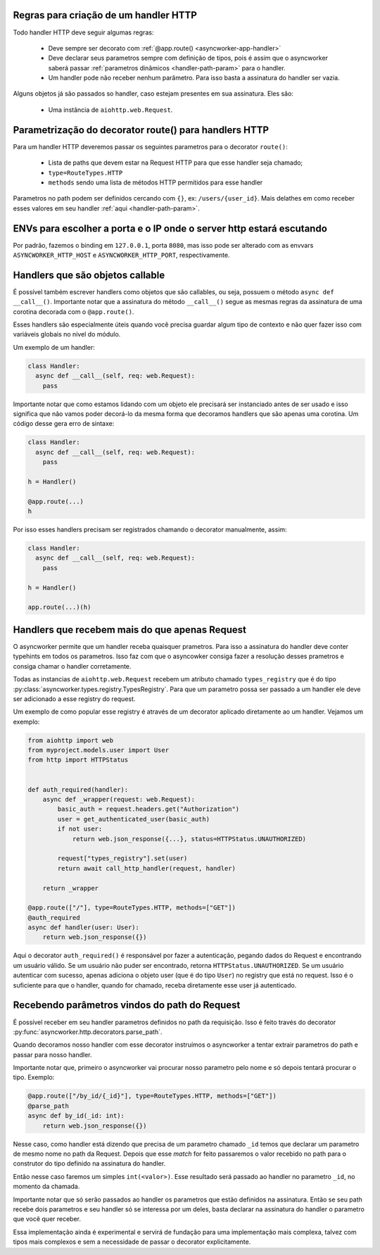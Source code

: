 

Regras para criação de um handler HTTP
======================================

Todo handler HTTP deve seguir algumas regras:

 - Deve sempre ser decorato com :ref:`@app.route() <asyncworker-app-handler>`
 - Deve declarar seus parametros sempre com definição de tipos, pois é assim que o asyncworker saberá passar :ref:`parametros dinâmicos <handler-path-param>` para o handler.
 - Um handler pode não receber nenhum parâmetro. Para isso basta a assinatura do handler ser vazia.

Alguns objetos já são passados so handler, caso estejam presentes em sua assinatura.  Eles são:

 - Uma instância de ``aiohttp.web.Request``.


Parametrização do decorator route() para handlers HTTP
=======================================================

Para um handler HTTP deveremos passar os seguintes parametros para o decorator ``route()``:

  - Lista de paths que devem estar na Request HTTP para que esse handler seja chamado;
  - ``type=RouteTypes.HTTP``
  - ``methods`` sendo uma lista de métodos HTTP permitidos para esse handler

Parametros no path podem ser definidos cercando com ``{}``, ex: ``/users/{user_id}``. Mais delathes em como receber esses valores em seu handler :ref:`aqui <handler-path-param>`.


ENVs para escolher a porta e o IP onde o server http estará escutando
========================================================================


Por padrão, fazemos o binding em ``127.0.0.1``, porta ``8080``, mas isso pode ser alterado com as envvars ``ASYNCWORKER_HTTP_HOST`` e ``ASYNCWORKER_HTTP_PORT``, respectivamente.



Handlers que são objetos callable
===========================================

.. versionadded:: 0.11.4

É possível também escrever handlers como objetos que são callables, ou seja, possuem o método ``async def __call__()``. Importante notar que a assinatura do método ``__call__()`` segue as mesmas regras da assinatura de uma corotina decorada com o ``@app.route()``.

Esses handlers são especialmente úteis quando você precisa guardar algum tipo de contexto e não quer fazer isso com variáveis globais no nível do módulo.

Um exemplo de um handler:

.. code:: python

  class Handler:
    async def __call__(self, req: web.Request):
      pass


Importante notar que como estamos lidando com um objeto ele precisará ser instanciado antes de ser usado e isso significa que não vamos poder decorá-lo da mesma forma que decoramos handlers que são apenas uma corotina. Um código desse gera erro de sintaxe:

.. code:: python

  class Handler:
    async def __call__(self, req: web.Request):
      pass

  h = Handler()

  @app.route(...)
  h

Por isso esses handlers precisam ser registrados chamando o decorator manualmente, assim:

.. code:: python

  class Handler:
    async def __call__(self, req: web.Request):
      pass

  h = Handler()

  app.route(...)(h)


.. _typed-handlers:

Handlers que recebem mais do que apenas Request
================================================

.. versionadded:: 0.11.0

O asyncworker permite que um handler receba quaisquer prametros. Para isso a assinatura do handler deve conter typehints em todos os parametros. Isso faz com que o asyncowker consiga fazer a resolução desses prametros e consiga chamar o handler corretamente.

Todas as instancias de ``aiohttp.web.Request`` recebem um atributo chamado ``types_registry`` que é do tipo :py:class:`asyncworker.types.registry.TypesRegistry`. Para que um parametro possa ser passado a um handler ele deve ser adicionado a esse registry do request.

Um exemplo de como popular esse registry é através de um decorator aplicado diretamente ao um handler. Vejamos um exemplo:

.. code:: python


  from aiohttp import web
  from myproject.models.user import User
  from http import HTTPStatus


  def auth_required(handler):
      async def _wrapper(request: web.Request):
          basic_auth = request.headers.get("Authorization")
          user = get_authenticated_user(basic_auth)
          if not user:
              return web.json_response({...}, status=HTTPStatus.UNAUTHORIZED)

          request["types_registry"].set(user)
          return await call_http_handler(request, handler)

      return _wrapper

  @app.route(["/"], type=RouteTypes.HTTP, methods=["GET"])
  @auth_required
  async def handler(user: User):
      return web.json_response({})

Aqui o decorator ``auth_required()`` é responsável por fazer a autenticação, pegando dados do Request e encontrando um usuário válido. Se um usuário não puder ser encontrado, retorna ``HTTPStatus.UNAUTHORIZED``. Se um usuário autenticar com sucesso, apenas adiciona o objeto user (que é do tipo ``User``) no registry que está no request. Isso é o suficiente para que o handler, quando for chamado, receba diretamente esse user já autenticado.



Recebendo parâmetros vindos do path do Request
===============================================

.. _handler-path-param:
.. versionadded:: 0.11.5

É possível receber em seu handler parametros definidos no path da requisição. Isso é feito través do decorator :py:func:`asyncworker.http.decorators.parse_path`.

Quando decoramos nosso handler com esse decorator instruímos o asyncworker a tentar extrair parametros do path e passar para nosso handler.

Importante notar que, primeiro o asyncworker vai procurar nosso parametro pelo nome e só depois tentará procurar o tipo.  Exemplo:

.. code-block:: python

  @app.route(["/by_id/{_id}"], type=RouteTypes.HTTP, methods=["GET"])
  @parse_path
  async def by_id(_id: int):
      return web.json_response({})

Nesse caso, como handler está dizendo que precisa de um parametro chamado ``_id`` temos que declarar um parametro de mesmo nome no path da Request. Depois que esse `match` for feito passaremos o valor recebido no path para o construtor do tipo definido na assinatura do handler.

Então nesse caso faremos um simples ``int(<valor>)``. Esse resultado será passado ao handler no parametro ``_id``, no momento da chamada.

Importante notar que só serão passados ao handler os parametros que estão definidos na assinatura. Então se seu path recebe dois parametros e seu handler só se interessa por um deles, basta declarar na assinatura do handler o parametro que você quer receber.


Essa implementação ainda é experimental e servirá de fundação para uma implementação mais complexa, talvez com tipos mais complexos e sem a necessidade de passar o decorator explicitamente.
